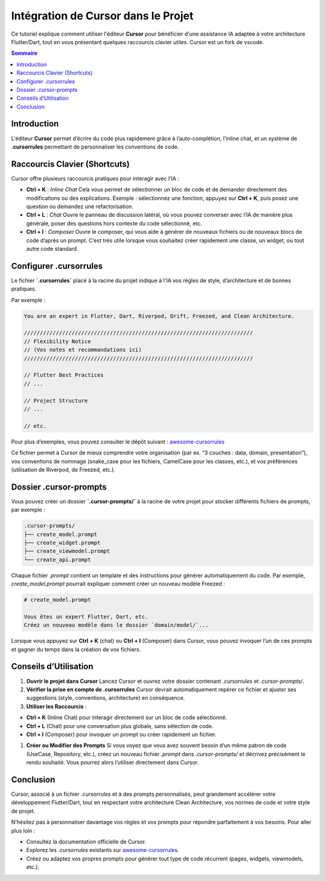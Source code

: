 .. _cursor_integration:

=====================================
Intégration de Cursor dans le Projet
=====================================

..  youtube:: TgS50tdTMTY

Ce tutoriel explique comment utiliser l'éditeur **Cursor** pour bénéficier d'une assistance IA 
adaptée à votre architecture Flutter/Dart, tout en vous présentant quelques raccourcis clavier utiles.
Cursor est un fork de vscode.

.. contents:: Sommaire
   :depth: 2
   :local:

Introduction
============

L'éditeur **Cursor** permet d’écrire du code plus rapidement grâce à l’auto-complétion, 
l’inline chat, et un système de **.cursorrules** permettant de personnaliser les conventions de code.

Raccourcis Clavier (Shortcuts)
==============================

Cursor offre plusieurs raccourcis pratiques pour interagir avec l’IA :

- **Ctrl + K** : *Inline Chat*  
  Cela vous permet de sélectionner un bloc de code et de demander directement des modifications ou des explications.  
  Exemple : sélectionnez une fonction, appuyez sur **Ctrl + K**, puis posez une question ou demandez une refactorisation.

- **Ctrl + L** : *Chat*  
  Ouvre le panneau de discussion latéral, où vous pouvez converser avec l’IA de manière plus générale, 
  poser des questions hors contexte du code sélectionné, etc.

- **Ctrl + I** : *Composer*  
  Ouvre le composer, qui vous aide à générer de nouveaux fichiers ou de nouveaux blocs de code d’après un prompt.  
  C’est très utile lorsque vous souhaitez créer rapidement une classe, un widget, ou tout autre code standard.

Configurer .cursorrules
=======================

Le fichier **`.cursorrules`** placé à la racine du projet indique à l'IA vos règles de style, 
d’architecture et de bonnes pratiques. 

Par exemple :

.. code-block:: none

   You are an expert in Flutter, Dart, Riverpod, Drift, Freezed, and Clean Architecture.

   ////////////////////////////////////////////////////////////////////////
   // Flexibility Notice
   // (Vos notes et recommandations ici)
   ////////////////////////////////////////////////////////////////////////

   // Flutter Best Practices
   // ...

   // Project Structure
   // ...

   // etc.

Pour plus d’exemples, vous pouvez consulter le dépôt suivant :  
`awesome-cursorrules <https://github.com/PatrickJS/awesome-cursorrules/tree/main>`_

Ce fichier permet à Cursor de mieux comprendre votre organisation (par ex. “3 couches : data, domain, presentation”), 
vos conventions de nommage (snake_case pour les fichiers, CamelCase pour les classes, etc.), 
et vos préférences (utilisation de Riverpod, de Freezed, etc.).

Dossier .cursor-prompts
=======================

Vous pouvez créer un dossier **`.cursor-prompts/`** à la racine de votre projet pour stocker différents 
fichiers de prompts, par exemple :

.. code-block:: bash

   .cursor-prompts/
   ├── create_model.prompt
   ├── create_widget.prompt
   ├── create_viewmodel.prompt
   └── create_api.prompt

Chaque fichier `.prompt` contient un template et des instructions pour générer automatiquement du code.  
Par exemple, `create_model.prompt` pourrait expliquer comment créer un nouveau modèle Freezed :

.. code-block:: md

   # create_model.prompt

   Vous êtes un expert Flutter, Dart, etc.
   Créez un nouveau modèle dans le dossier `domain/model/`...

Lorsque vous appuyez sur **Ctrl + K** (chat) ou **Ctrl + I** (Composer) dans Cursor, vous pouvez invoquer l’un de ces prompts 
et gagner du temps dans la création de vos fichiers.

Conseils d’Utilisation
======================

1. **Ouvrir le projet dans Cursor**  
   Lancez Cursor et ouvrez votre dossier contenant `.cursorrules` et `.cursor-prompts/`.

2. **Vérifier la prise en compte de .cursorrules**  
   Cursor devrait automatiquement repérer ce fichier et ajuster ses suggestions 
   (style, conventions, architecture) en conséquence.

3. **Utiliser les Raccourcis** :

- **Ctrl + K** (Inline Chat) pour interagir directement sur un bloc de code sélectionné.
  
- **Ctrl + L** (Chat) pour une conversation plus globale, sans sélection de code.

- **Ctrl + I** (Composer) pour invoquer un prompt ou créer rapidement un fichier.

1. **Créer ou Modifier des Prompts**  
   Si vous voyez que vous avez souvent besoin d’un même patron de code (UseCase, Repository, etc.), 
   créez un nouveau fichier `.prompt` dans `.cursor-prompts/` et décrivez précisément le rendu souhaité.  
   Vous pourrez alors l’utiliser directement dans Cursor.

Conclusion
==========

Cursor, associé à un fichier `.cursorrules` et à des prompts personnalisés, 
peut grandement accélérer votre développement Flutter/Dart, tout en respectant votre architecture Clean Architecture, 
vos normes de code et votre style de projet.

N’hésitez pas à personnaliser davantage vos règles et vos prompts pour répondre parfaitement à vos besoins. 
Pour aller plus loin :

- Consultez la documentation officielle de Cursor.
- Explorez les `.cursorrules` existants sur `awesome-cursorrules <https://github.com/PatrickJS/awesome-cursorrules/tree/main>`_.
- Créez ou adaptez vos propres prompts pour générer tout type de code récurrent (pages, widgets, viewmodels, etc.).
